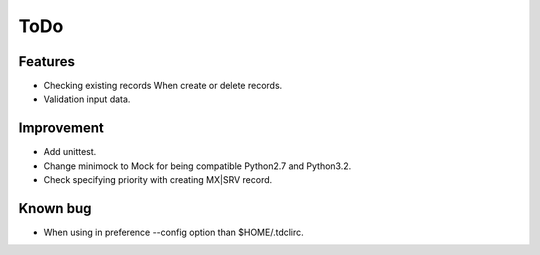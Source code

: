 ToDo
----

Features
^^^^^^^^

* Checking existing records When create or delete records.
* Validation input data.

Improvement
^^^^^^^^^^^

* Add unittest.
* Change minimock to Mock for being compatible Python2.7 and Python3.2.
* Check specifying priority with creating MX|SRV record.

Known bug
^^^^^^^^^

* When using in preference --config option than $HOME/.tdclirc.

